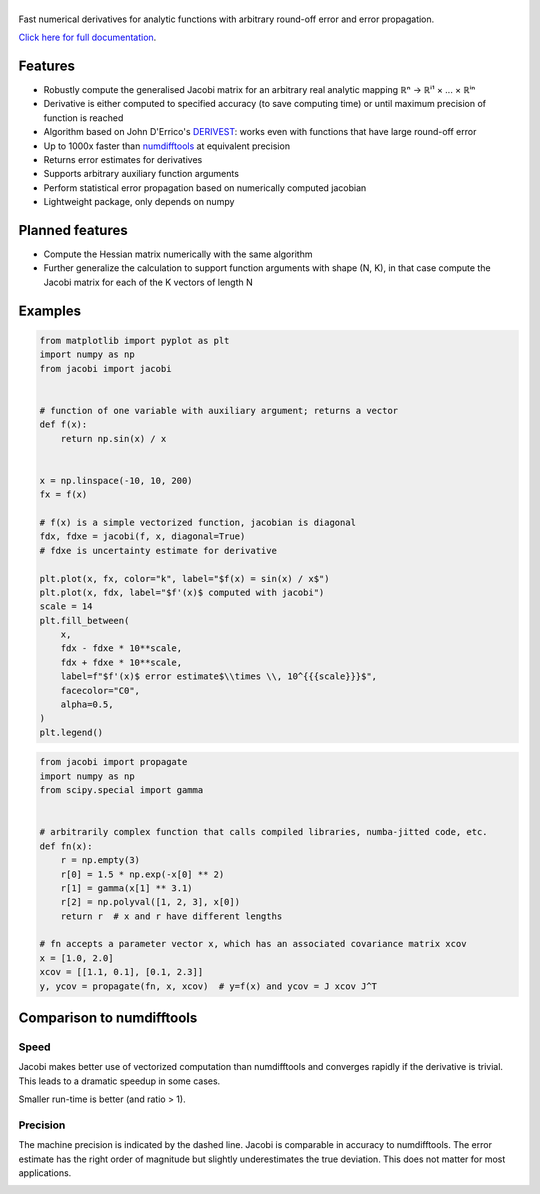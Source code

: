 .. |jacobi| image:: https://hdembinski.github.io/jacobi/_images/logo.svg
   :alt: jacobi

|jacobi|
========

.. image:: https://img.shields.io/pypi/v/jacobi
   :target: https://pypi.org/project/jacobi
.. image:: https://img.shields.io/badge/github-docs-success
   :target: https://hdembinski.github.io/jacobi
.. image:: https://img.shields.io/badge/github-source-blue
   :target: https://github.com/HDembinski/jacobi
.. image:: https://zenodo.org/badge/270612858.svg
   :target: https://zenodo.org/badge/latestdoi/270612858

Fast numerical derivatives for analytic functions with arbitrary round-off error and error propagation.

`Click here for full documentation <https://hdembinski.github.io/jacobi>`_.

Features
--------

- Robustly compute the generalised Jacobi matrix for an arbitrary real analytic mapping ℝⁿ → ℝⁱ¹ × ... × ℝⁱⁿ
- Derivative is either computed to specified accuracy (to save computing time) or until maximum precision of function is reached
- Algorithm based on John D'Errico's `DERIVEST <https://de.mathworks.com/matlabcentral/fileexchange/13490-adaptive-robust-numerical-differentiation>`_: works even with functions that have large round-off error
- Up to 1000x faster than `numdifftools <https://pypi.org/project/numdifftools>`_ at equivalent precision
- Returns error estimates for derivatives
- Supports arbitrary auxiliary function arguments
- Perform statistical error propagation based on numerically computed jacobian
- Lightweight package, only depends on numpy

Planned features
----------------

- Compute the Hessian matrix numerically with the same algorithm
- Further generalize the calculation to support function arguments with shape (N, K), in that case compute the Jacobi matrix for each of the K vectors of length N

Examples
--------

.. code-block:: python

  from matplotlib import pyplot as plt
  import numpy as np
  from jacobi import jacobi


  # function of one variable with auxiliary argument; returns a vector
  def f(x):
      return np.sin(x) / x


  x = np.linspace(-10, 10, 200)
  fx = f(x)

  # f(x) is a simple vectorized function, jacobian is diagonal
  fdx, fdxe = jacobi(f, x, diagonal=True)
  # fdxe is uncertainty estimate for derivative

  plt.plot(x, fx, color="k", label="$f(x) = sin(x) / x$")
  plt.plot(x, fdx, label="$f'(x)$ computed with jacobi")
  scale = 14
  plt.fill_between(
      x,
      fdx - fdxe * 10**scale,
      fdx + fdxe * 10**scale,
      label=f"$f'(x)$ error estimate$\\times \\, 10^{{{scale}}}$",
      facecolor="C0",
      alpha=0.5,
  )
  plt.legend()

.. image:: https://hdembinski.github.io/jacobi/_images/example.svg

.. code-block:: python

  from jacobi import propagate
  import numpy as np
  from scipy.special import gamma


  # arbitrarily complex function that calls compiled libraries, numba-jitted code, etc.
  def fn(x):
      r = np.empty(3)
      r[0] = 1.5 * np.exp(-x[0] ** 2)
      r[1] = gamma(x[1] ** 3.1)
      r[2] = np.polyval([1, 2, 3], x[0])
      return r  # x and r have different lengths

  # fn accepts a parameter vector x, which has an associated covariance matrix xcov
  x = [1.0, 2.0]
  xcov = [[1.1, 0.1], [0.1, 2.3]]
  y, ycov = propagate(fn, x, xcov)  # y=f(x) and ycov = J xcov J^T


Comparison to numdifftools
--------------------------

Speed
^^^^^

Jacobi makes better use of vectorized computation than numdifftools and converges rapidly if the derivative is trivial. This leads to a dramatic speedup in some cases.

Smaller run-time is better (and ratio > 1).

.. image:: https://hdembinski.github.io/jacobi/_images/speed.svg

Precision
^^^^^^^^^

The machine precision is indicated by the dashed line. Jacobi is comparable in accuracy to numdifftools. The error estimate has the right order of magnitude but slightly underestimates the true deviation. This does not matter for most applications.

.. image:: https://hdembinski.github.io/jacobi/_images/precision.svg
